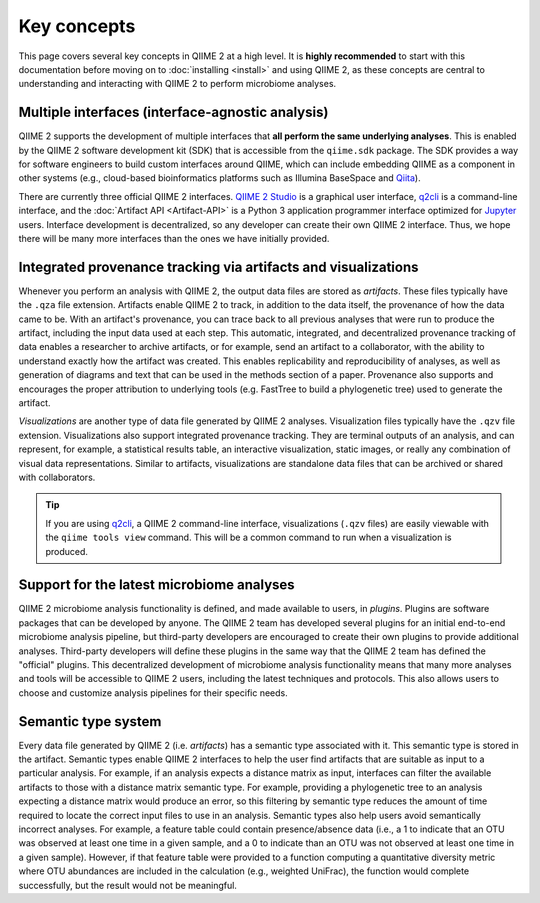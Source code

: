 Key concepts
============

This page covers several key concepts in QIIME 2 at a high level. It is **highly recommended** to start with this documentation before moving on to :doc:`installing <install>` and using QIIME 2, as these concepts are central to understanding and interacting with QIIME 2 to perform microbiome analyses.

Multiple interfaces (interface-agnostic analysis)
-------------------------------------------------

QIIME 2 supports the development of multiple interfaces that **all perform the same underlying analyses**. This is enabled by the QIIME 2 software development kit (SDK) that is accessible from the ``qiime.sdk`` package. The SDK provides a way for software engineers to build custom interfaces around QIIME, which can include embedding QIIME as a component in other systems (e.g., cloud-based bioinformatics platforms such as Illumina BaseSpace and `Qiita`_).

There are currently three official QIIME 2 interfaces. `QIIME 2 Studio`_ is a graphical user interface, `q2cli`_ is a command-line interface, and the :doc:`Artifact API <Artifact-API>` is a Python 3 application programmer interface optimized for `Jupyter`_ users. Interface development is decentralized, so any developer can create their own QIIME 2 interface. Thus, we hope there will be many more interfaces than the ones we have initially provided.

.. qiime1-users::
   Supporting decentralized development of multiple interfaces addresses a key limitation of QIIME 1, as there is only a single command-line interface provided to users. Command-line interfaces can be powerful tools for more advanced/technical users (e.g. for running analyses on a cluster) but can have a high learning curve for users with less technical experience. We support the development of graphical user interfaces (for example, `QIIME 2 Studio`_) to fit the specific needs of different user groups.

Integrated provenance tracking via artifacts and visualizations
---------------------------------------------------------------

Whenever you perform an analysis with QIIME 2, the output data files are stored as *artifacts*. These files typically have the ``.qza`` file extension. Artifacts enable QIIME 2 to track, in addition to the data itself, the provenance of how the data came to be. With an artifact's provenance, you can trace back to all previous analyses that were run to produce the artifact, including the input data used at each step. This automatic, integrated, and decentralized provenance tracking of data enables a researcher to archive artifacts, or for example, send an artifact to a collaborator, with the ability to understand exactly how the artifact was created. This enables replicability and reproducibility of analyses, as well as generation of diagrams and text that can be used in the methods section of a paper. Provenance also supports and encourages the proper attribution to underlying tools (e.g. FastTree to build a phylogenetic tree) used to generate the artifact.

*Visualizations* are another type of data file generated by QIIME 2 analyses. Visualization files typically have the ``.qzv`` file extension. Visualizations also support integrated provenance tracking. They are terminal outputs of an analysis, and can represent, for example, a statistical results table, an interactive visualization, static images, or really any combination of visual data representations. Similar to artifacts, visualizations are standalone data files that can be archived or shared with collaborators.

.. tip:: If you are using `q2cli`_, a QIIME 2 command-line interface, visualizations (``.qzv`` files) are easily viewable with the ``qiime tools view`` command. This will be a common command to run when a visualization is produced.

.. qiime1-users::
   Artifacts and visualizations have integrated provenance tracking, which is a manual and error-prone process in QIIME 1. In QIIME 1, researchers must track the exact commands that are executed, for example in a text file. It is difficult to also track the underlying tools that were used in the analyses, so those tools often do not receive proper attribution in publications. Integrated provenance tracking solves these issues as described in the section above.

Support for the latest microbiome analyses
------------------------------------------

QIIME 2 microbiome analysis functionality is defined, and made available to users, in *plugins*. Plugins are software packages that can be developed by anyone. The QIIME 2 team has developed several plugins for an initial end-to-end microbiome analysis pipeline, but third-party developers are encouraged to create their own plugins to provide additional analyses. Third-party developers will define these plugins in the same way that the QIIME 2 team has defined the "official" plugins. This decentralized development of microbiome analysis functionality means that many more analyses and tools will be accessible to QIIME 2 users, including the latest techniques and protocols. This also allows users to choose and customize analysis pipelines for their specific needs.

.. qiime1-users::
   It is very difficult to add new analyses to QIIME 1. Essentially, the analyses available in QIIME 1 are limited to what the QIIME 1 team decided should be included in the software package. Thus, it is often a slow process to add new analyses. In the rapidly evolving field of microbiome science, with new tools being continually published, it is important to have access to the latest techniques and protocols. QIIME 2 plugins allow any developer to make these techniques available to users, removing the QIIME development team as the bottleneck in this process.

Semantic type system
--------------------

Every data file generated by QIIME 2 (i.e. *artifacts*) has a semantic type associated with it. This semantic type is stored in the artifact. Semantic types enable QIIME 2 interfaces to help the user find artifacts that are suitable as input to a particular analysis. For example, if an analysis expects a distance matrix as input, interfaces can filter the available artifacts to those with a distance matrix semantic type. For example, providing a phylogenetic tree to an analysis expecting a distance matrix would produce an error, so this filtering by semantic type reduces the amount of time required to locate the correct input files to use in an analysis. Semantic types also help users avoid semantically incorrect analyses. For example, a feature table could contain presence/absence data (i.e., a 1 to indicate that an OTU was observed at least one time in a given sample, and a 0 to indicate than an OTU was not observed at least one time in a given sample). However, if that feature table were provided to a function computing a quantitative diversity metric where OTU abundances are included in the calculation (e.g., weighted UniFrac), the function would complete successfully, but the result would not be meaningful.

.. qiime1-users::

   It is difficult in QIIME 1 to identify what data files are appropriate inputs to a script. It is a common problem to supply, for example, a feature table as input to a script expecting a distance matrix. Users spend time writing a script command, which when executed, will often produce a cryptic error message. It is also possible to perform semantically incorrect analyses (i.e. analyses that execute without raising an error, but are not meaningful for the provided input). QIIME 2 semantic types solve these problems by allowing interfaces to help users find the correct data files to use as input to an analysis. This filtering occurs *before* the analysis is executed, thus saving the user time and frustration. Even if an interface doesn't provide this filtering, QIIME 2 will automatically prevent incorrect semantic types from being used when an analysis is run. Thus, users will always receive a consistent and meaningful error message at, or before, runtime.


.. _Qiita: https://qiita.ucsd.edu/

.. _QIIME 2 Studio: https://github.com/qiime2/q2studio

.. _q2cli: https://github.com/qiime2/q2cli

.. _Jupyter: http://jupyter.org/
